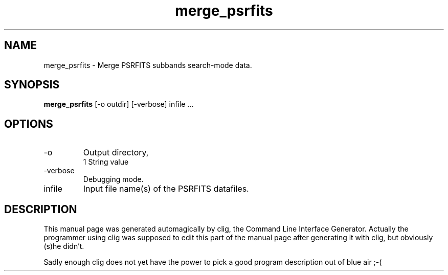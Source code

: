 .\" clig manual page template
.\" (C) 1995-2004 Harald Kirsch (clig@geggus.net)
.\"
.\" This file was generated by
.\" clig -- command line interface generator
.\"
.\"
.\" Clig will always edit the lines between pairs of `cligPart ...',
.\" but will not complain, if a pair is missing. So, if you want to
.\" make up a certain part of the manual page by hand rather than have
.\" it edited by clig, remove the respective pair of cligPart-lines.
.\"
.\" cligPart TITLE
.TH "merge_psrfits" 1 "07Sep12" "Clig-manuals" "Programmer's Manual"
.\" cligPart TITLE end

.\" cligPart NAME
.SH NAME
merge_psrfits \- 
Merge PSRFITS subbands search-mode data.

.\" cligPart NAME end

.\" cligPart SYNOPSIS
.SH SYNOPSIS
.B merge_psrfits
[-o outdir]
[-verbose]
infile ...
.\" cligPart SYNOPSIS end

.\" cligPart OPTIONS
.SH OPTIONS
.IP -o
Output directory,
.br
1 String value
.IP -verbose
Debugging mode.
.IP infile
Input file name(s) of the PSRFITS datafiles.
.\" cligPart OPTIONS end

.\" cligPart DESCRIPTION
.SH DESCRIPTION
This manual page was generated automagically by clig, the
Command Line Interface Generator. Actually the programmer
using clig was supposed to edit this part of the manual
page after
generating it with clig, but obviously (s)he didn't.

Sadly enough clig does not yet have the power to pick a good
program description out of blue air ;-(
.\" cligPart DESCRIPTION end
